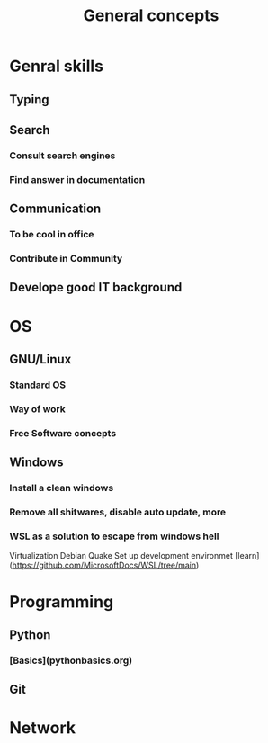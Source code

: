 #+title: General concepts

* Genral skills
** Typing
** Search
*** Consult search engines
*** Find answer in documentation
** Communication
*** To be cool in office
*** Contribute in Community
** Develope good IT background

* OS
** GNU/Linux
*** Standard OS
*** Way of work
*** Free Software concepts
** Windows
*** Install a clean windows
*** Remove all shitwares, disable auto update, more
*** WSL as a solution to escape from windows hell
Virtualization
Debian
Quake
Set up development environmet
[learn](https://github.com/MicrosoftDocs/WSL/tree/main)

* Programming
** Python
*** [Basics](pythonbasics.org)

** Git

* Network
